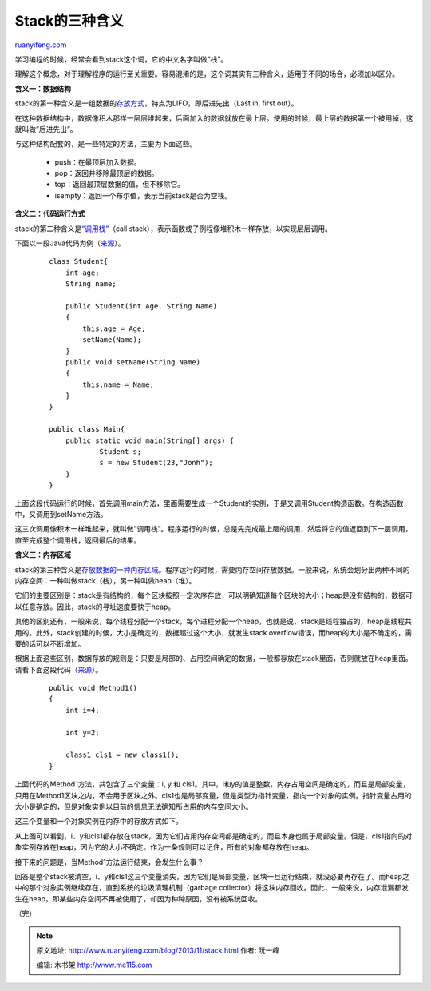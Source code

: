 .. _201311_stack:

Stack的三种含义
==================================

`ruanyifeng.com <http://www.ruanyifeng.com/blog/2013/11/stack.html>`__

学习编程的时候，经常会看到stack这个词，它的中文名字叫做”栈”。

理解这个概念，对于理解程序的运行至关重要。容易混淆的是，这个词其实有三种含义，适用于不同的场合，必须加以区分。

**含义一：数据结构**

stack的第一种含义是一组数据的\ `存放方式 <http://en.wikipedia.org/wiki/Stack_(abstract_data_type)>`__\ ，特点为LIFO，即后进先出（Last
in, first out）。

在这种数据结构中，数据像积木那样一层层堆起来，后面加入的数据就放在最上层。使用的时候，最上层的数据第一个被用掉，这就叫做”后进先出”。

与这种结构配套的，是一些特定的方法，主要为下面这些。

    -  push：在最顶层加入数据。
    -  pop：返回并移除最顶层的数据。
    -  top：返回最顶层数据的值，但不移除它。
    -  isempty：返回一个布尔值，表示当前stack是否为空栈。

**含义二：代码运行方式**

stack的第二种含义是\ `“调用栈” <http://en.wikipedia.org/wiki/Call_stack>`__\ （call
stack），表示函数或子例程像堆积木一样存放，以实现层层调用。

下面以一段Java代码为例（\ `来源 <http://www.itcsolutions.eu/2011/02/06/tutorial-java-8-understand-stack-and-heap/>`__\ ）。

    ::

        class Student{
            int age;              
            String name;      

            public Student(int Age, String Name)
            {
                this.age = Age;
                setName(Name);
            }
            public void setName(String Name)
            {
                this.name = Name;
            }
        }

        public class Main{
            public static void main(String[] args) {
                    Student s;           
                    s = new Student(23,"Jonh");
            }
        }

上面这段代码运行的时候，首先调用main方法，里面需要生成一个Student的实例，于是又调用Student构造函数。在构造函数中，又调用到setName方法。

这三次调用像积木一样堆起来，就叫做”调用栈”。程序运行的时候，总是先完成最上层的调用，然后将它的值返回到下一层调用，直至完成整个调用栈，返回最后的结果。

**含义三：内存区域**

stack的第三种含义是\ `存放数据的一种内存区域 <http://en.wikipedia.org/wiki/Stack-based_memory_allocation>`__\ 。程序运行的时候，需要内存空间存放数据。一般来说，系统会划分出两种不同的内存空间：一种叫做stack（栈），另一种叫做heap（堆）。

它们的主要区别是：stack是有结构的，每个区块按照一定次序存放，可以明确知道每个区块的大小；heap是没有结构的，数据可以任意存放。因此，stack的寻址速度要快于heap。

其他的区别还有，一般来说，每个线程分配一个stack，每个进程分配一个heap，也就是说，stack是线程独占的，heap是线程共用的。此外，stack创建的时候，大小是确定的，数据超过这个大小，就发生stack
overflow错误，而heap的大小是不确定的，需要的话可以不断增加。

根据上面这些区别，数据存放的规则是：只要是局部的、占用空间确定的数据，一般都存放在stack里面，否则就放在heap里面。请看下面这段代码（\ `来源 <http://www.codeproject.com/Articles/76153/Six-important-NET-concepts-Stack-heap-value-types>`__\ ）。

    ::

        public void Method1()
        {
            int i=4;

            int y=2;

            class1 cls1 = new class1();
        }

上面代码的Method1方法，共包含了三个变量：i, y 和
cls1。其中，i和y的值是整数，内存占用空间是确定的，而且是局部变量，只用在Method1区块之内，不会用于区块之外。cls1也是局部变量，但是类型为指针变量，指向一个对象的实例。指针变量占用的大小是确定的，但是对象实例以目前的信息无法确知所占用的内存空间大小。

这三个变量和一个对象实例在内存中的存放方式如下。

从上图可以看到，i、y和cls1都存放在stack，因为它们占用内存空间都是确定的，而且本身也属于局部变量。但是，cls1指向的对象实例存放在heap，因为它的大小不确定。作为一条规则可以记住，所有的对象都存放在heap。

接下来的问题是，当Method1方法运行结束，会发生什么事？

回答是整个stack被清空，i、y和cls1这三个变量消失，因为它们是局部变量，区块一旦运行结束，就没必要再存在了。而heap之中的那个对象实例继续存在，直到系统的垃圾清理机制（garbage
collector）将这块内存回收。因此，一般来说，内存泄漏都发生在heap，即某些内存空间不再被使用了，却因为种种原因，没有被系统回收。

（完）

.. note::
    原文地址: http://www.ruanyifeng.com/blog/2013/11/stack.html 
    作者: 阮一峰 

    编辑: 木书架 http://www.me115.com